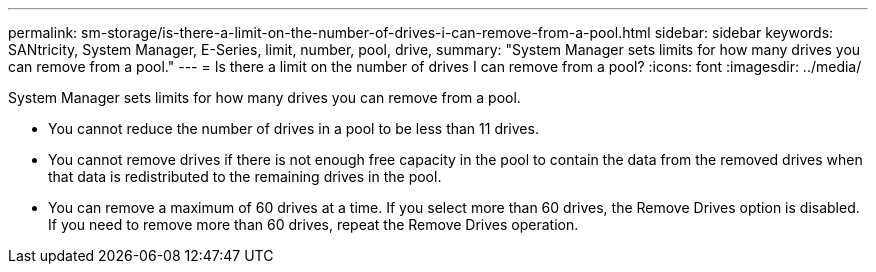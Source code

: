 ---
permalink: sm-storage/is-there-a-limit-on-the-number-of-drives-i-can-remove-from-a-pool.html
sidebar: sidebar
keywords: SANtricity, System Manager, E-Series, limit, number, pool, drive,
summary: "System Manager sets limits for how many drives you can remove from a pool."
---
= Is there a limit on the number of drives I can remove from a pool?
:icons: font
:imagesdir: ../media/

[.lead]
System Manager sets limits for how many drives you can remove from a pool.

* You cannot reduce the number of drives in a pool to be less than 11 drives.
* You cannot remove drives if there is not enough free capacity in the pool to contain the data from the removed drives when that data is redistributed to the remaining drives in the pool.
* You can remove a maximum of 60 drives at a time. If you select more than 60 drives, the Remove Drives option is disabled. If you need to remove more than 60 drives, repeat the Remove Drives operation.
